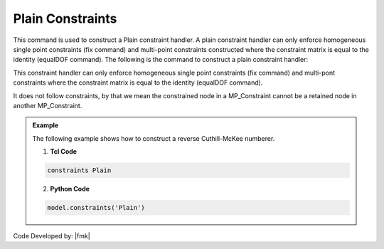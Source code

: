 Plain Constraints
^^^^^^^^^^^^^^^^^

This command is used to construct a Plain constraint handler. A plain constraint handler can only enforce homogeneous single point constraints (fix command) and multi-point constraints constructed where the constraint matrix is equal to the identity (equalDOF command). The following is the command to construct a plain constraint handler:

.. function:: constraints Plain

.. warning::

This constraint handler can only enforce homogeneous single point constraints (fix command) and multi-pont constraints where the constraint matrix is equal to the identity (equalDOF command).

It does not follow constraints, by that we mean the constrained node in a MP_Constraint cannot be a retained node in another MP_Constraint.


.. admonition:: Example 

   The following example shows how to construct a reverse Cuthill-McKee numberer.

   1. **Tcl Code**

   .. code-block:: tcl

      constraints Plain


   2. **Python Code**

   .. code-block:: python

      model.constraints('Plain')


Code Developed by: |fmk|
